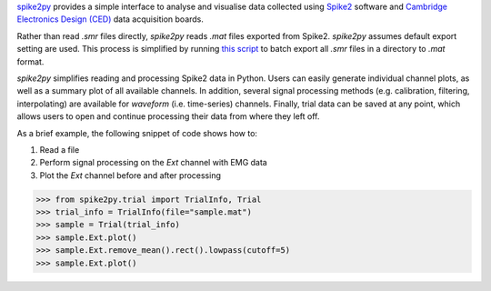 `spike2py`_ provides a simple interface to analyse and visualise data collected using `Spike2`_ software and `Cambridge Electronics Design (CED)`_ data acquisition boards.

Rather than read `.smr` files directly, `spike2py` reads `.mat` files exported from Spike2. `spike2py` assumes default export setting are used. This process is simplified by running `this script`_ to batch export all `.smr` files in a directory to `.mat` format.

`spike2py` simplifies reading and processing Spike2 data in Python. Users can easily generate individual channel plots, as well as a summary plot of all available channels. In addition, several signal processing methods (e.g. calibration, filtering, interpolating) are available for `waveform` (i.e. time-series) channels. Finally, trial data can be saved at any point, which allows users to open and continue processing their data from where they left off.

As a brief example, the following snippet of code shows how to:

1. Read a file
2. Perform signal processing on the `Ext` channel with EMG data
3. Plot the `Ext` channel before and after processing

>>> from spike2py.trial import TrialInfo, Trial
>>> trial_info = TrialInfo(file="sample.mat")
>>> sample = Trial(trial_info)
>>> sample.Ext.plot()
>>> sample.Ext.remove_mean().rect().lowpass(cutoff=5)
>>> sample.Ext.plot()

.. image:: ./Ext.png
   :height: 400
   :width: 600

.. image:: ./Ext_proc.png
   :height: 400
   :width: 600



.. _spike2py: https://github.com/MartinHeroux/spike2py
.. _Spike2: http://ced.co.uk/products/spkovin
.. _Cambridge Electronics Design (CED): http://ced.co.uk/
.. _SonPy: http://ced.co.uk/upgrades/spike2sonpy
.. _scipy: .. _`scipy.io`: https://docs.scipy.org/doc/scipy/reference/io.html
.. _this script: https://github.com/MartinHeroux/Spike2-batch-export-to-Matab